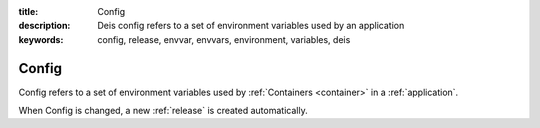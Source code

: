 :title: Config
:description: Deis config refers to a set of environment variables used by an application 
:keywords: config, release, envvar, envvars, environment, variables, deis

.. _config:

Config
======
Config refers to a set of environment variables used by 
:ref:`Containers <container>` in a :ref:`application`. 

When Config is changed, a new :ref:`release` is created automatically.
